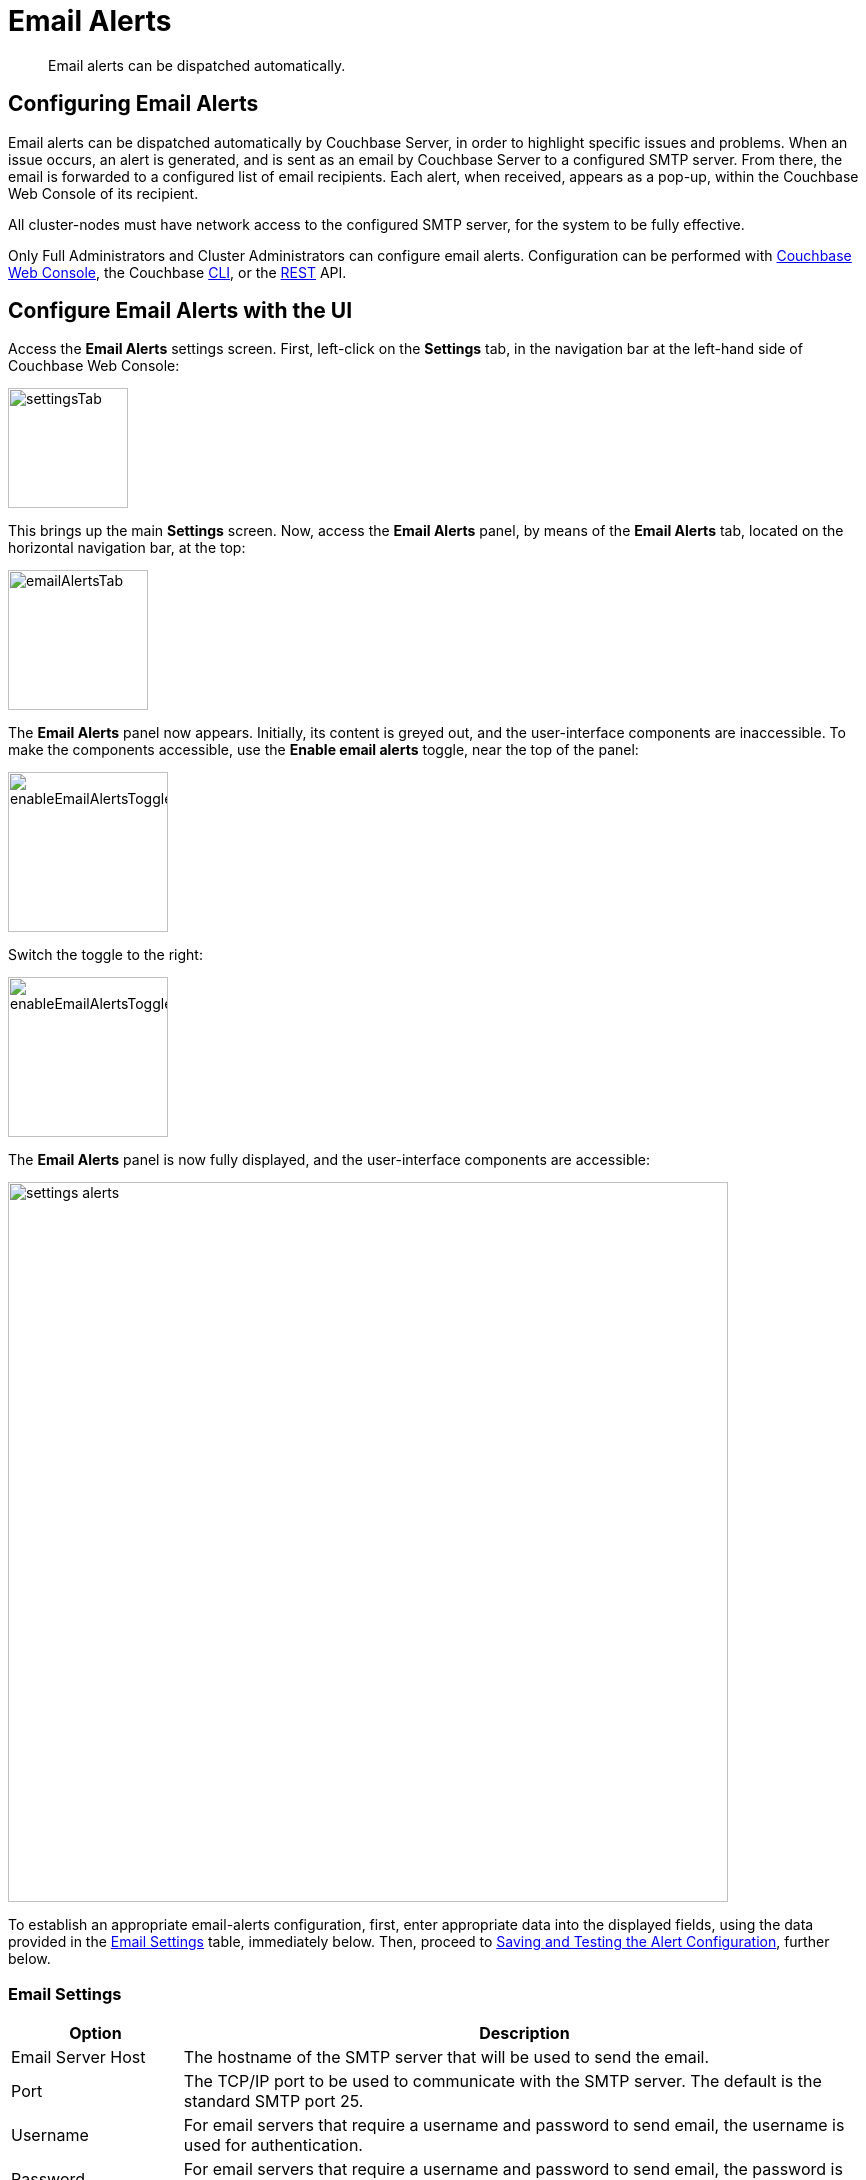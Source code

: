 = Email Alerts
:page-aliases: settings:configure-alerts

[abstract]
Email alerts can be dispatched automatically.

[#configuring-email-alerts]
== Configuring Email Alerts

Email alerts can be dispatched automatically by Couchbase Server, in order to highlight specific issues and problems.
When an issue occurs, an alert is generated, and is sent as an email by Couchbase Server to a configured SMTP server.
From there, the email is forwarded to a configured list of email recipients.
Each alert, when received, appears as a pop-up, within the Couchbase Web Console of its recipient.

All cluster-nodes must have network access to the configured SMTP server, for the system to be fully effective.

Only Full Administrators and Cluster Administrators can configure email alerts.
Configuration can be performed with
xref:manage:manage-settings/configure-alerts.adoc#configure-email-alerts-with-the-ui[Couchbase Web Console], the Couchbase xref:manage:manage-settings/configure-alerts.adoc#configure-email-alerts-with-the-cli[CLI],
or the
xref:manage:manage-settings/configure-alerts.adoc#configure-email-alerts-with-rest[REST] API.

[#configure-email-alerts-with-the-ui]
== Configure Email Alerts with the UI

Access the *Email Alerts* settings screen. First, left-click on the *Settings* tab, in the navigation bar at the left-hand side of Couchbase Web Console:

image::manage-settings/settingsTab.png[,120,align=left]

This brings up the main *Settings* screen. Now, access the *Email Alerts* panel, by means of the *Email Alerts* tab, located on the horizontal navigation bar, at the top:

image::manage-settings/emailAlertsTab.png[,140,align=left]

The *Email Alerts* panel now appears. Initially, its content is greyed out, and the user-interface components are inaccessible.
To make the components accessible, use the [.ui]*Enable email alerts* toggle, near the top of the panel:

image::manage-settings/enableEmailAlertsToggleOff.png[,160,align=left]

Switch the toggle to the right:

image::manage-settings/enableEmailAlertsToggleOn.png[,160,align=left]

The *Email Alerts* panel is now fully displayed, and the user-interface components are accessible:

image::manage-settings/settings-alerts.png[,720,align=left]

To establish an appropriate email-alerts configuration, first, enter appropriate data into the displayed fields, using the data provided in the xref:manage:manage-settings/configure-alerts.adoc#email-settings[Email Settings] table, immediately below. Then, proceed to
xref:manage:manage-settings/configure-alerts.adoc#saving-and-testing-the-alert-configuration[Saving and Testing the Alert Configuration], further below.

[#email-settings]
=== Email Settings

[#table_server,cols="1,4"]
|===
| Option | Description

| Email Server Host
| The hostname of the SMTP server that will be used to send the email.

| Port
| The TCP/IP port to be used to communicate with the SMTP server.
The default is the standard SMTP port 25.

| Username
| For email servers that require a username and password to send email, the username is used for authentication.

| Password
| For email servers that require a username and password to send email, the password is used for authentication.

| Require encryption (TLS)
| Enable Transport Layer Security (TLS) when sending the email through the designated server.

| Sender Email
| The email address identified as a source from which the email is sent.
This email address should be one that is valid as a sender address for the SMTP server that you specify.

| Recipients
| A list of the recipients of each alert message.
To specify more than one recipient, separate each address by a space, comma (,), or semicolon (;).

| Send Test Email
| Click [.ui]*Send Test Email* to send a test email to confirm the settings and configuration of the email server and recipients.
|===

[#saving-and-testing-the-alert-configuration]
=== Saving and Testing the Alert Configuration

When you have entered appropriate data into the fields, proceed as follows:

. Save the configuration, by left-clicking on the *Save* button, at the bottom of the screen:
+
image::manage-settings/saveEmailAlertsConfiguration.png[,240,align=left]
+
Note that when you left-click on *Save*, the password that you typed into the *Password* field becomes invisible, and the field therefore appears blank.
This is a security measure imposed by Couchbase Server: the password remains valid, and will be used in authenticating with the email server.
+
Alternatively, left-click on *Cancel/Reset*, to remove the configuration.
. Optionally, left-click on the *Send Test Email* button, to send a test email.

[#available-alerts]
=== Available Alerts

The *Available Alerts* panel provides a list of all available alerts, and allows you to select, by means of interactive checkboxes, the subset of alert messages that you wish to be sent.
The listed alerts are are follows.

[#table_alerts,cols="2,3,2"]
|===
| Alert | Description | Code

| Node was auto-failed-over
| The sending node has been failed over automatically.
| `auto_failover_node`

| Maximum number of auto-failed-over nodes was reached
| The auto-failover system stops auto-failover when the maximum number of spare nodes available has been reached.
| `auto_failover_maximum_reached`

| Node wasn't auto-failed-over as other nodes are down at the same time
| Auto-failover does not take place if there is already a node down.
| `auto_failover_other_nodes_down`

| Node was not auto-failed-over as there are not enough nodes in the cluster running the same service
| You cannot support auto-failover with less than three nodes.
| `auto_failover_cluster_too_small`

| Node was not auto-failed-over as auto-failover for one or more services running on the node is disabled
| Auto-failover does not take place on a node as one or more services running on the node is disabled.
| `auto_failover_disabled`

| Node's IP address has changed unexpectedly
| The IP address of the node has changed, which may indicate a network interface, operating system, or other network or system failure.
| `ip`

| Disk space used for persistent storage has reach at least 90% of capacity
| The disk device configured for storage of persistent data is nearing full capacity.
| `disk`

| Metadata overhead is more than 50%
| The amount of data required to store the metadata information for your dataset is now greater than 50% of the available RAM.
| `overhead`

| Bucket memory on a node is entirely used for metadata
| All the available RAM on a node is being used to store the metadata for the objects stored.
This means that there is no memory available for caching values.
With no memory left for storing metadata, further requests to store data will also fail.

Only applicable to buckets configured for _value-only ejection_.
See xref:learn:buckets-memory-and-storage/memory.adoc#ejection[Ejection], for information.
| `ep_oom_errors`

| Writing data to disk for a specific bucket has failed
| The disk or device used for persisting data has failed to store persistent data for a bucket.
| `ep_item_commit_failed`

| Writing event to audit log has failed
| The audit log event writing has failed.
| `audit_dropped_events`

| Approaching full Indexer RAM warning
| The indexer RAM limit threshold is approaching warning.
| `indexer_ram_max_usage`

| Remote mutation timestamp exceeded drift threshold
| The remote mutation timestamp exceeded drift threshold warning.
| `ep_clock_cas_drift_threshold_exceeded`

| Communication issues among some nodes in the cluster
| There are some communication issues in some nodes within the cluster.
| `communication_issue`
|===

[#configure-email-alerts-with-the-cli]
== Configure Email Alerts with the CLI

To configure email alerts with the Couchbase CLI, use the `setting-alert` command, as follows:

----
couchbase-cli setting-alert -c 10.143.192.101 --username Administrator \
>  --password password --enable-email-alert 1 --email-user admin \
>  --email-password password --email-host mail.couchbase.com --email-port 25 \
>  --email-recipients user1@couchbase.com,user2@couchbase.com \
>  --email-sender noreply@couchbase.com --enable-email-encrypt 0 \
>  --alert-auto-failover-node --alert-auto-failover-max-reached \
>  --alert-auto-failover-node-down --alert-auto-failover-cluster-small
----

In this example, cluster `10.143.192.101` is accessed, with administor username and password specified. The `enable-email-alert` flag is specified as 1, enabling email alerts.
Additional flags specify the username and password required by the mail server, as well as email host, port, recipients, and sender. The `enable-mail-encrypt` flag specifies encryption as off.

Four additional flags are used to indicate which alerts should be sent.
Every possible alert has a flag: if a flag is not specified, the corresponding alert will not be sent.
If the above command is executed, subsequently, the *Available Alerts* panel on the *Email Alerts* screen appears as follows:

image::manage-settings/availableAlertsPanelAfterReconfiguration.png[,720,align=left]

See xref:manage:manage-settings/configure-alerts.adoc#email-settings[Email Settings] and xref:manage:manage-settings/configure-alerts.adoc#available-alerts[Available Alerts], above, for descriptions of settings and alerts.
See xref:cli:cbcli/couchbase-cli-setting-alert.adoc[setting-alert] for further information on using the CLI, including a full list of command-line parameters.

[#configure-email-alerts-with-rest]
== Configure Email Alerts with REST

To configure email alerts with the Couchbase REST API, use the `/settings/alerts` method, as follows:

----
curl -v -X POST http://10.143.192.101:8091/settings/alerts \
-u Administrator:password  \
-d 'emailPass=password' \
-d 'alerts=auto_failover_node,auto_failover_maximum_reached,auto_failover_other_nodes_down,auto_failover_cluster_too_small' \
-d 'sender=noreply@couchbase.com' \
-d 'recipients=user1@couchbase.com,user2@couchbase.com' \
-d 'emailHost=mail.couchbase.com' \
-d 'emailPort=25' \
-d 'emailEncrypt=false' \
-d 'enabled=true'
----

This example demonstrates flags that specify mail-server password, sender, recipients, host, and port. Emails settings are enabled with the `enabled` flag; and encryption is specified as off, by means of the `emailEncrypt` flag. A list of the alerts that can be sent is provided as the value to the `alerts` flag. See the *Code* column of the xref:manage:manage-settings/configure-alerts.adoc#available-alerts[Available Alerts] table, above, for additional event-codes. See xref:manage:manage-settings/configure-alerts.adoc#email-settings[Email Settings], above, for a description of available settings.
